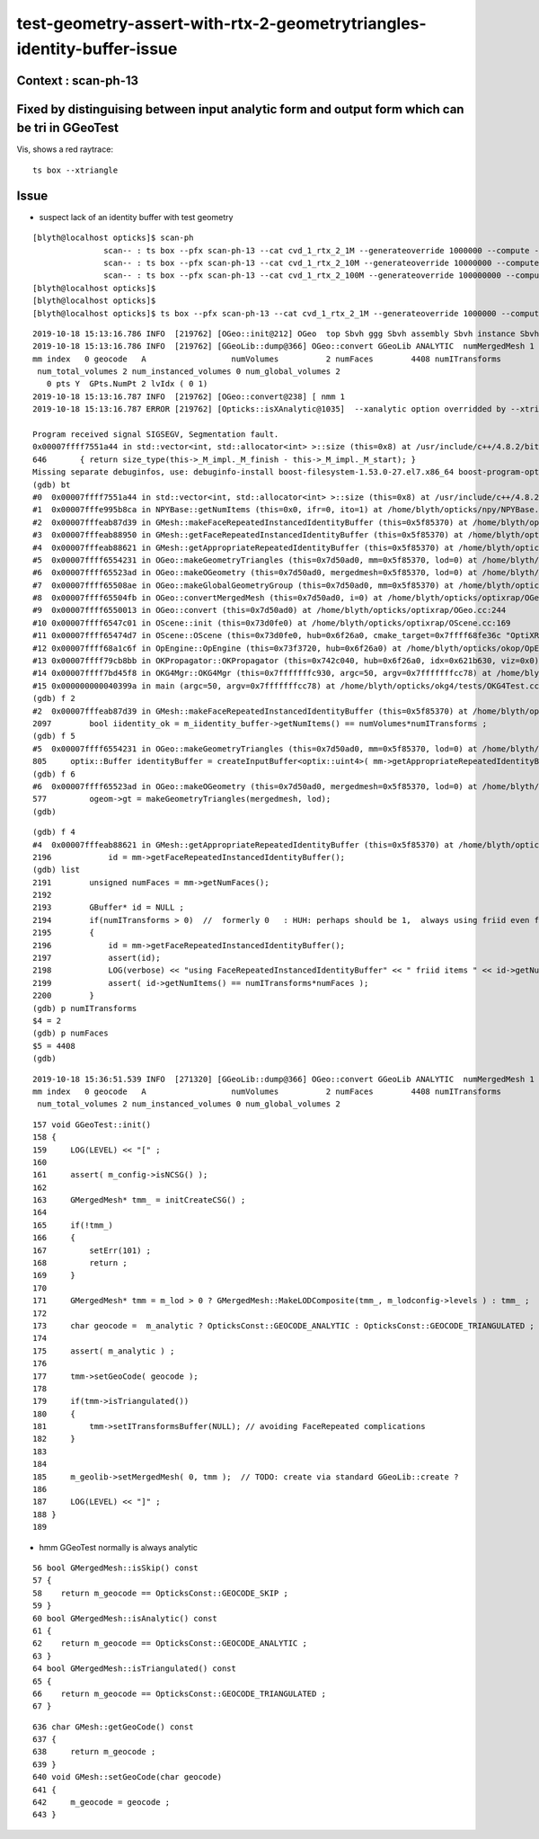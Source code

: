 test-geometry-assert-with-rtx-2-geometrytriangles-identity-buffer-issue
==============================================================================

Context : scan-ph-13
-------------------------


Fixed by distinguising between input analytic form and output form which can be tri in GGeoTest 
---------------------------------------------------------------------------------------------------

Vis, shows a red raytrace::

   ts box --xtriangle



Issue
--------

* suspect lack of an identity buffer with test geometry 


::

    [blyth@localhost opticks]$ scan-ph
                   scan-- : ts box --pfx scan-ph-13 --cat cvd_1_rtx_2_1M --generateoverride 1000000 --compute --production --savehit --multievent 10 --xanalytic --nog4propagate --rngmax 3 --cvd 1 --rtx 2 --xtriangle ======= RC 139  RC 0x8b 
                   scan-- : ts box --pfx scan-ph-13 --cat cvd_1_rtx_2_10M --generateoverride 10000000 --compute --production --savehit --multievent 10 --xanalytic --nog4propagate --rngmax 10 --cvd 1 --rtx 2 --xtriangle ======= RC 139  RC 0x8b 
                   scan-- : ts box --pfx scan-ph-13 --cat cvd_1_rtx_2_100M --generateoverride 100000000 --compute --production --savehit --multievent 10 --xanalytic --nog4propagate --rngmax 100 --cvd 1 --rtx 2 --xtriangle ======= RC 139  RC 0x8b 
    [blyth@localhost opticks]$ 
    [blyth@localhost opticks]$ 
    [blyth@localhost opticks]$ ts box --pfx scan-ph-13 --cat cvd_1_rtx_2_1M --generateoverride 1000000 --compute --production --savehit --multievent 10 --xanalytic --nog4propagate --rngmax 3 --cvd 1 --rtx 2 --xtriangle -D


::

    2019-10-18 15:13:16.786 INFO  [219762] [OGeo::init@212] OGeo  top Sbvh ggg Sbvh assembly Sbvh instance Sbvh
    2019-10-18 15:13:16.786 INFO  [219762] [GGeoLib::dump@366] OGeo::convert GGeoLib ANALYTIC  numMergedMesh 1 ptr 0x5b6c240
    mm index   0 geocode   A                  numVolumes          2 numFaces        4408 numITransforms           2 numITransforms*numVolumes           4 GParts Y GPts Y
     num_total_volumes 2 num_instanced_volumes 0 num_global_volumes 2
       0 pts Y  GPts.NumPt 2 lvIdx ( 0 1)
    2019-10-18 15:13:16.787 INFO  [219762] [OGeo::convert@238] [ nmm 1
    2019-10-18 15:13:16.787 ERROR [219762] [Opticks::isXAnalytic@1035]  --xanalytic option overridded by --xtriangle  
    
    Program received signal SIGSEGV, Segmentation fault.
    0x00007ffff7551a44 in std::vector<int, std::allocator<int> >::size (this=0x8) at /usr/include/c++/4.8.2/bits/stl_vector.h:646
    646       { return size_type(this->_M_impl._M_finish - this->_M_impl._M_start); }
    Missing separate debuginfos, use: debuginfo-install boost-filesystem-1.53.0-27.el7.x86_64 boost-program-options-1.53.0-27.el7.x86_64 boost-regex-1.53.0-27.el7.x86_64 boost-system-1.53.0-27.el7.x86_64 expat-2.1.0-10.el7_3.x86_64 glfw-3.2.1-2.el7.x86_64 glibc-2.17-260.el7_6.3.x86_64 keyutils-libs-1.5.8-3.el7.x86_64 krb5-libs-1.15.1-37.el7_6.x86_64 libX11-1.6.5-2.el7.x86_64 libXau-1.0.8-2.1.el7.x86_64 libXcursor-1.1.15-1.el7.x86_64 libXext-1.3.3-3.el7.x86_64 libXfixes-5.0.3-1.el7.x86_64 libXinerama-1.1.3-2.1.el7.x86_64 libXrandr-1.5.1-2.el7.x86_64 libXrender-0.9.10-1.el7.x86_64 libXxf86vm-1.1.4-1.el7.x86_64 libcom_err-1.42.9-13.el7.x86_64 libgcc-4.8.5-36.el7_6.1.x86_64 libglvnd-1.0.1-0.8.git5baa1e5.el7.x86_64 libglvnd-glx-1.0.1-0.8.git5baa1e5.el7.x86_64 libicu-50.1.2-17.el7.x86_64 libselinux-2.5-14.1.el7.x86_64 libstdc++-4.8.5-36.el7_6.1.x86_64 libxcb-1.13-1.el7.x86_64 openssl-libs-1.0.2k-16.el7_6.1.x86_64 pcre-8.32-17.el7.x86_64 xerces-c-3.1.1-9.el7.x86_64 zlib-1.2.7-18.el7.x86_64
    (gdb) bt
    #0  0x00007ffff7551a44 in std::vector<int, std::allocator<int> >::size (this=0x8) at /usr/include/c++/4.8.2/bits/stl_vector.h:646
    #1  0x00007fffe995b8ca in NPYBase::getNumItems (this=0x0, ifr=0, ito=1) at /home/blyth/opticks/npy/NPYBase.cpp:352
    #2  0x00007fffeab87d39 in GMesh::makeFaceRepeatedInstancedIdentityBuffer (this=0x5f85370) at /home/blyth/opticks/ggeo/GMesh.cc:2097
    #3  0x00007fffeab88950 in GMesh::getFaceRepeatedInstancedIdentityBuffer (this=0x5f85370) at /home/blyth/opticks/ggeo/GMesh.cc:2219
    #4  0x00007fffeab88621 in GMesh::getAppropriateRepeatedIdentityBuffer (this=0x5f85370) at /home/blyth/opticks/ggeo/GMesh.cc:2196
    #5  0x00007ffff6554231 in OGeo::makeGeometryTriangles (this=0x7d50ad0, mm=0x5f85370, lod=0) at /home/blyth/opticks/optixrap/OGeo.cc:805
    #6  0x00007ffff65523ad in OGeo::makeOGeometry (this=0x7d50ad0, mergedmesh=0x5f85370, lod=0) at /home/blyth/opticks/optixrap/OGeo.cc:577
    #7  0x00007ffff65508ae in OGeo::makeGlobalGeometryGroup (this=0x7d50ad0, mm=0x5f85370) at /home/blyth/opticks/optixrap/OGeo.cc:298
    #8  0x00007ffff65504fb in OGeo::convertMergedMesh (this=0x7d50ad0, i=0) at /home/blyth/opticks/optixrap/OGeo.cc:277
    #9  0x00007ffff6550013 in OGeo::convert (this=0x7d50ad0) at /home/blyth/opticks/optixrap/OGeo.cc:244
    #10 0x00007ffff6547c01 in OScene::init (this=0x73d0fe0) at /home/blyth/opticks/optixrap/OScene.cc:169
    #11 0x00007ffff65474d7 in OScene::OScene (this=0x73d0fe0, hub=0x6f26a0, cmake_target=0x7ffff68fe36c "OptiXRap", ptxrel=0x0) at /home/blyth/opticks/optixrap/OScene.cc:91
    #12 0x00007ffff68a1c6f in OpEngine::OpEngine (this=0x73f3720, hub=0x6f26a0) at /home/blyth/opticks/okop/OpEngine.cc:75
    #13 0x00007ffff79cb8bb in OKPropagator::OKPropagator (this=0x742c040, hub=0x6f26a0, idx=0x621b630, viz=0x0) at /home/blyth/opticks/ok/OKPropagator.cc:68
    #14 0x00007ffff7bd45f8 in OKG4Mgr::OKG4Mgr (this=0x7fffffffc930, argc=50, argv=0x7fffffffcc78) at /home/blyth/opticks/okg4/OKG4Mgr.cc:110
    #15 0x000000000040399a in main (argc=50, argv=0x7fffffffcc78) at /home/blyth/opticks/okg4/tests/OKG4Test.cc:27
    (gdb) f 2
    #2  0x00007fffeab87d39 in GMesh::makeFaceRepeatedInstancedIdentityBuffer (this=0x5f85370) at /home/blyth/opticks/ggeo/GMesh.cc:2097
    2097        bool iidentity_ok = m_iidentity_buffer->getNumItems() == numVolumes*numITransforms ;
    (gdb) f 5
    #5  0x00007ffff6554231 in OGeo::makeGeometryTriangles (this=0x7d50ad0, mm=0x5f85370, lod=0) at /home/blyth/opticks/optixrap/OGeo.cc:805
    805     optix::Buffer identityBuffer = createInputBuffer<optix::uint4>( mm->getAppropriateRepeatedIdentityBuffer(), RT_FORMAT_UNSIGNED_INT4, 1 , "identityBuffer"); 
    (gdb) f 6
    #6  0x00007ffff65523ad in OGeo::makeOGeometry (this=0x7d50ad0, mergedmesh=0x5f85370, lod=0) at /home/blyth/opticks/optixrap/OGeo.cc:577
    577         ogeom->gt = makeGeometryTriangles(mergedmesh, lod);
    (gdb) 


::

    (gdb) f 4
    #4  0x00007fffeab88621 in GMesh::getAppropriateRepeatedIdentityBuffer (this=0x5f85370) at /home/blyth/opticks/ggeo/GMesh.cc:2196
    2196            id = mm->getFaceRepeatedInstancedIdentityBuffer(); 
    (gdb) list
    2191        unsigned numFaces = mm->getNumFaces();
    2192    
    2193        GBuffer* id = NULL ;  
    2194        if(numITransforms > 0)  //  formerly 0   : HUH: perhaps should be 1,  always using friid even for globals ?
    2195        {
    2196            id = mm->getFaceRepeatedInstancedIdentityBuffer(); 
    2197            assert(id);
    2198            LOG(verbose) << "using FaceRepeatedInstancedIdentityBuffer" << " friid items " << id->getNumItems() << " numITransforms*numFaces " << numITransforms*numFaces ;     
    2199            assert( id->getNumItems() == numITransforms*numFaces );
    2200        }
    (gdb) p numITransforms
    $4 = 2
    (gdb) p numFaces
    $5 = 4408
    (gdb) 

::

    2019-10-18 15:36:51.539 INFO  [271320] [GGeoLib::dump@366] OGeo::convert GGeoLib ANALYTIC  numMergedMesh 1 ptr 0x5b6c250
    mm index   0 geocode   A                  numVolumes          2 numFaces        4408 numITransforms           2 numITransforms*numVolumes           4 GParts Y GPts Y
     num_total_volumes 2 num_instanced_volumes 0 num_global_volumes 2



::

    157 void GGeoTest::init()
    158 {
    159     LOG(LEVEL) << "[" ;
    160 
    161     assert( m_config->isNCSG() );
    162 
    163     GMergedMesh* tmm_ = initCreateCSG() ;
    164 
    165     if(!tmm_)
    166     {
    167         setErr(101) ;
    168         return ;
    169     }
    170 
    171     GMergedMesh* tmm = m_lod > 0 ? GMergedMesh::MakeLODComposite(tmm_, m_lodconfig->levels ) : tmm_ ;
    172 
    173     char geocode =  m_analytic ? OpticksConst::GEOCODE_ANALYTIC : OpticksConst::GEOCODE_TRIANGULATED ;  // message to OGeo
    174 
    175     assert( m_analytic ) ;
    176 
    177     tmm->setGeoCode( geocode );
    178 
    179     if(tmm->isTriangulated())
    180     {
    181         tmm->setITransformsBuffer(NULL); // avoiding FaceRepeated complications 
    182     }
    183 
    184 
    185     m_geolib->setMergedMesh( 0, tmm );  // TODO: create via standard GGeoLib::create ?
    186 
    187     LOG(LEVEL) << "]" ;
    188 }
    189 


* hmm GGeoTest normally is always analytic 

::

      56 bool GMergedMesh::isSkip() const
      57 {
      58    return m_geocode == OpticksConst::GEOCODE_SKIP ;
      59 }
      60 bool GMergedMesh::isAnalytic() const
      61 {
      62    return m_geocode == OpticksConst::GEOCODE_ANALYTIC ;
      63 }
      64 bool GMergedMesh::isTriangulated() const
      65 {
      66    return m_geocode == OpticksConst::GEOCODE_TRIANGULATED ;
      67 }



::

     636 char GMesh::getGeoCode() const
     637 {
     638     return m_geocode ;
     639 }
     640 void GMesh::setGeoCode(char geocode)
     641 {
     642     m_geocode = geocode ;
     643 }


